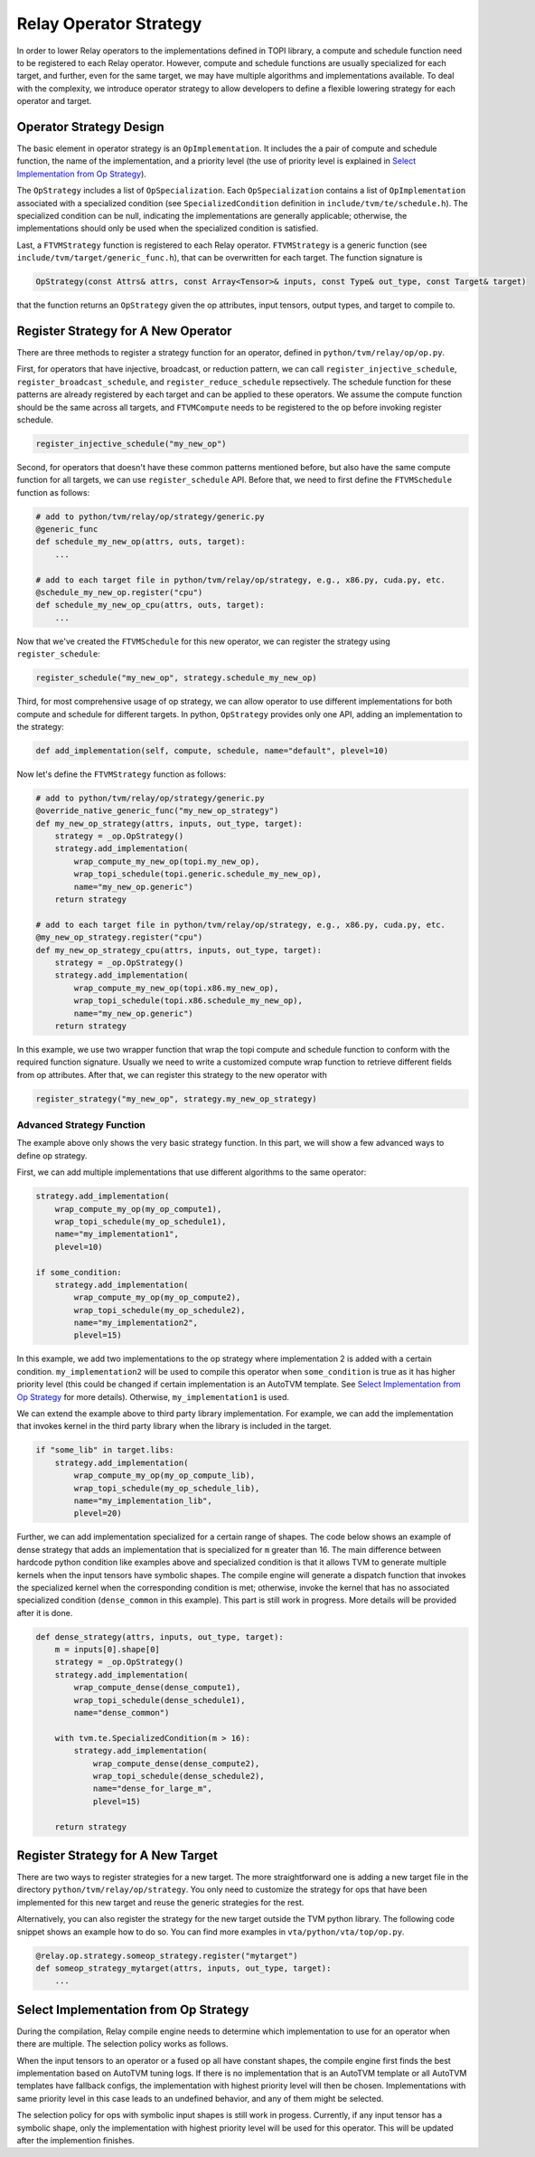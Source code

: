 ..  Licensed to the Apache Software Foundation (ASF) under one
    or more contributor license agreements.  See the NOTICE file
    distributed with this work for additional information
    regarding copyright ownership.  The ASF licenses this file
    to you under the Apache License, Version 2.0 (the
    "License"); you may not use this file except in compliance
    with the License.  You may obtain a copy of the License at

..    http://www.apache.org/licenses/LICENSE-2.0

..  Unless required by applicable law or agreed to in writing,
    software distributed under the License is distributed on an
    "AS IS" BASIS, WITHOUT WARRANTIES OR CONDITIONS OF ANY
    KIND, either express or implied.  See the License for the
    specific language governing permissions and limitations
    under the License.

.. _relay-op-strategy:

Relay Operator Strategy
=======================

In order to lower Relay operators to the implementations defined in TOPI
library, a compute and schedule function need to be registered to each Relay
operator.  However, compute and schedule functions are usually specialized for
each target, and further, even for the same target, we may have multiple
algorithms and implementations available. To deal with the complexity, we
introduce operator strategy to allow developers to define a flexible lowering
strategy for each operator and target.


Operator Strategy Design
------------------------

The basic element in operator strategy is an ``OpImplementation``. It includes
the a pair of compute and schedule function, the name of the implementation,
and a priority level (the use of priority level is explained in
`Select Implementation from Op Strategy`_).

The ``OpStrategy`` includes a list of ``OpSpecialization``. Each ``OpSpecialization``
contains a list of ``OpImplementation`` associated with a specialized condition
(see ``SpecializedCondition`` definition in ``include/tvm/te/schedule.h``).  The
specialized condition can be null, indicating the implementations are generally
applicable; otherwise, the implementations should only be used when the
specialized condition is satisfied.

Last, a ``FTVMStrategy`` function is registered to each Relay operator.
``FTVMStrategy`` is a generic function (see ``include/tvm/target/generic_func.h``),
that can be overwritten for each target. The function signature is

.. code:: c

    OpStrategy(const Attrs& attrs, const Array<Tensor>& inputs, const Type& out_type, const Target& target)

that the function returns an ``OpStrategy`` given the op attributes, input
tensors, output types, and target to compile to.



Register Strategy for A New Operator
------------------------------------

There are three methods to register a strategy function for an operator,
defined in ``python/tvm/relay/op/op.py``.

First, for operators that have injective, broadcast, or reduction pattern, we
can call ``register_injective_schedule``, ``register_broadcast_schedule``, and
``register_reduce_schedule`` repsectively. The schedule function for these
patterns are already registered by each target and can be applied to these
operators. We assume the compute function should be the same across all targets,
and ``FTVMCompute`` needs to be registered to the op before invoking register
schedule.

.. code:: python

    register_injective_schedule("my_new_op")

Second, for operators that doesn't have these common patterns mentioned before,
but also have the same compute function for all targets, we can use
``register_schedule`` API. Before that, we need to first define the
``FTVMSchedule`` function as follows:

.. code:: python

    # add to python/tvm/relay/op/strategy/generic.py
    @generic_func
    def schedule_my_new_op(attrs, outs, target):
        ...

    # add to each target file in python/tvm/relay/op/strategy, e.g., x86.py, cuda.py, etc.
    @schedule_my_new_op.register("cpu")
    def schedule_my_new_op_cpu(attrs, outs, target):
        ...

Now that we've created the ``FTVMSchedule`` for this new operator, we can
register the strategy using ``register_schedule``:

.. code:: python

    register_schedule("my_new_op", strategy.schedule_my_new_op)

Third, for most comprehensive usage of op strategy, we can allow operator to use
different implementations for both compute and schedule for different targets.
In python, ``OpStrategy`` provides only one API, adding an implementation to the
strategy:

.. code:: python

    def add_implementation(self, compute, schedule, name="default", plevel=10)

Now let's define the ``FTVMStrategy`` function as follows:

.. code:: python

    # add to python/tvm/relay/op/strategy/generic.py
    @override_native_generic_func("my_new_op_strategy")
    def my_new_op_strategy(attrs, inputs, out_type, target):
        strategy = _op.OpStrategy()
        strategy.add_implementation(
            wrap_compute_my_new_op(topi.my_new_op),
            wrap_topi_schedule(topi.generic.schedule_my_new_op),
            name="my_new_op.generic")
        return strategy

    # add to each target file in python/tvm/relay/op/strategy, e.g., x86.py, cuda.py, etc.
    @my_new_op_strategy.register("cpu")
    def my_new_op_strategy_cpu(attrs, inputs, out_type, target):
        strategy = _op.OpStrategy()
        strategy.add_implementation(
            wrap_compute_my_new_op(topi.x86.my_new_op),
            wrap_topi_schedule(topi.x86.schedule_my_new_op),
            name="my_new_op.generic")
        return strategy

In this example, we use two wrapper function that wrap the topi compute and
schedule function to conform with the required function signature. Usually we
need to write a customized compute wrap function to retrieve different fields
from op attributes. After that, we can register this strategy to the new
operator with

.. code:: python

    register_strategy("my_new_op", strategy.my_new_op_strategy)


Advanced Strategy Function
~~~~~~~~~~~~~~~~~~~~~~~~~~

The example above only shows the very basic strategy function.
In this part, we will show a few advanced ways to define op strategy.

First, we can add multiple implementations that use different algorithms to the
same operator:

.. code:: python

    strategy.add_implementation(
        wrap_compute_my_op(my_op_compute1),
        wrap_topi_schedule(my_op_schedule1),
        name="my_implementation1",
        plevel=10)

    if some_condition:
        strategy.add_implementation(
            wrap_compute_my_op(my_op_compute2),
            wrap_topi_schedule(my_op_schedule2),
            name="my_implementation2",
            plevel=15)

In this example, we add two implementations to the op strategy where
implementation 2 is added with a certain condition. ``my_implementation2`` will be
used to compile this operator when ``some_condition`` is true as it has higher
priority level (this could be changed if certain implementation is an AutoTVM
template. See `Select Implementation from Op Strategy`_ for more
details). Otherwise, ``my_implementation1`` is used.

We can extend the example above to third party library implementation. For
example, we can add the implementation that invokes kernel in the third party
library when the library is included in the target.

.. code:: python

    if "some_lib" in target.libs:
        strategy.add_implementation(
            wrap_compute_my_op(my_op_compute_lib),
            wrap_topi_schedule(my_op_schedule_lib),
            name="my_implementation_lib",
            plevel=20)


Further, we can add implementation specialized for a certain range of shapes.
The code below shows an example of dense strategy that adds an implementation
that is specialized for ``m`` greater than 16. The main difference between
hardcode python condition like examples above and specialized condition is that
it allows TVM to generate multiple kernels when the input tensors have symbolic
shapes. The compile engine will generate a dispatch function that invokes the
specialized kernel when the corresponding condition is met; otherwise,
invoke the kernel that has no associated specialized condition (``dense_common``
in this example). This part is still work in progress. More details will be
provided after it is done.

.. code:: python

    def dense_strategy(attrs, inputs, out_type, target):
        m = inputs[0].shape[0]
        strategy = _op.OpStrategy()
        strategy.add_implementation(
            wrap_compute_dense(dense_compute1),
            wrap_topi_schedule(dense_schedule1),
            name="dense_common")

        with tvm.te.SpecializedCondition(m > 16):
            strategy.add_implementation(
                wrap_compute_dense(dense_compute2),
                wrap_topi_schedule(dense_schedule2),
                name="dense_for_large_m",
                plevel=15)

        return strategy


Register Strategy for A New Target
----------------------------------

There are two ways to register strategies for a new target. The more
straightforward one is adding a new target file in the directory
``python/tvm/relay/op/strategy``. You only need to customize the strategy for
ops that have been implemented for this new target and reuse the generic
strategies for the rest.

Alternatively, you can also register the strategy for the new target outside the
TVM python library. The following code snippet shows an example how to do
so. You can find more examples in ``vta/python/vta/top/op.py``.

.. code:: python

    @relay.op.strategy.someop_strategy.register("mytarget")
    def someop_strategy_mytarget(attrs, inputs, out_type, target):
        ...


Select Implementation from Op Strategy
--------------------------------------

During the compilation, Relay compile engine needs to determine which
implementation to use for an operator when there are multiple. The selection
policy works as follows.

When the input tensors to an operator or a fused op all have constant shapes,
the compile engine first finds the best implementation based on AutoTVM tuning
logs. If there is no implementation that is an AutoTVM template or all AutoTVM
templates have fallback configs, the implementation with highest priority level
will then be chosen. Implementations with same priority level in this case leads
to an undefined behavior, and any of them might be selected.

The selection policy for ops with symbolic input shapes is still work in
progess. Currently, if any input tensor has a symbolic shape, only the
implementation with highest priority level will be used for this operator. This
will be updated after the implemention finishes.
